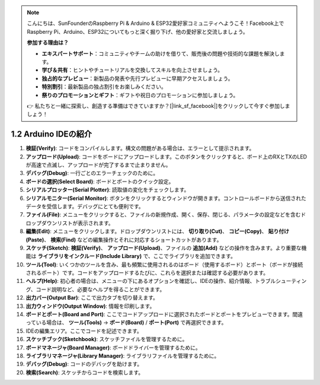 .. note::

    こんにちは、SunFounderのRaspberry Pi & Arduino & ESP32愛好家コミュニティへようこそ！Facebook上でRaspberry Pi、Arduino、ESP32についてもっと深く掘り下げ、他の愛好家と交流しましょう。

    **参加する理由は？**

    - **エキスパートサポート**：コミュニティやチームの助けを借りて、販売後の問題や技術的な課題を解決します。
    - **学び＆共有**：ヒントやチュートリアルを交換してスキルを向上させましょう。
    - **独占的なプレビュー**：新製品の発表や先行プレビューに早期アクセスしましょう。
    - **特別割引**：最新製品の独占割引をお楽しみください。
    - **祭りのプロモーションとギフト**：ギフトや祝日のプロモーションに参加しましょう。

    👉 私たちと一緒に探索し、創造する準備はできていますか？[|link_sf_facebook|]をクリックして今すぐ参加しましょう！

1.2 Arduino IDEの紹介
=================================

.. image:: img/sp_ide_2.png

1. **検証(Verify)**: コードをコンパイルします。構文の問題がある場合は、エラーとして提示されます。

2. **アップロード(Upload)**: コードをボードにアップロードします。このボタンをクリックすると、ボード上のRXとTXのLEDが高速で点滅し、アップロードが完了するまで止まりません。

3. **デバッグ(Debug)**: 一行ごとのエラーチェックのために。

4. **ボードの選択(Select Board)**: ボードとポートのクイック設定。

5. **シリアルプロッター(Serial Plotter)**: 読取値の変化をチェックします。

6. **シリアルモニター(Serial Monitor)**: ボタンをクリックするとウィンドウが開きます。コントロールボードから送信されたデータを受信します。デバッグにとても便利です。

7. **ファイル(File)**: メニューをクリックすると、ファイルの新規作成、開く、保存、閉じる、パラメータの設定などを含むドロップダウンリストが表示されます。

8. **編集(Edit)**: メニューをクリックします。ドロップダウンリストには、 **切り取り(Cut)**、 **コピー(Copy)**、 **貼り付け(Paste)**、 **検索(Find)** などの編集操作とそれに対応するショートカットがあります。

9. **スケッチ(Sketch)**: **検証(Verify)**、 **アップロード(Upload)**、ファイルの **追加(Add)** などの操作を含みます。より重要な機能は **ライブラリをインクルード(Include Library)** で、ここでライブラリを追加できます。

10. **ツール(Tool)**: いくつかのツールを含み、最も頻繁に使用されるのはボード（使用するボード）とポート（ボードが接続されるポート）です。コードをアップロードするたびに、これらを選択または確認する必要があります。

11. **ヘルプ(Help)**: 初心者の場合は、メニューの下にあるオプションを確認し、IDEの操作、紹介情報、トラブルシューティング、コード説明など、必要なヘルプを得ることができます。

12. **出力バー(Output Bar)**: ここで出力タブを切り替えます。

13. **出力ウィンドウ(Output Window)**: 情報を印刷します。

14. **ボードとポート(Board and Port)**: ここでコードアップロードに選択されたボードとポートをプレビューできます。間違っている場合は、 **ツール(Tools)** -> **ボード(Board)** / **ポート(Port)** で再選択できます。

15. IDEの編集エリア。ここでコードを記述できます。

16. **スケッチブック(Sketchbook)**: スケッチファイルを管理するために。

17. **ボードマネージャ(Board Manager)**: ボードドライバーを管理するために。

18. **ライブラリマネージャ(Library Manager)**: ライブラリファイルを管理するために。

19. **デバッグ(Debug)**: コードのデバッグを助けます。

20. **検索(Search)**: スケッチからコードを検索します。
